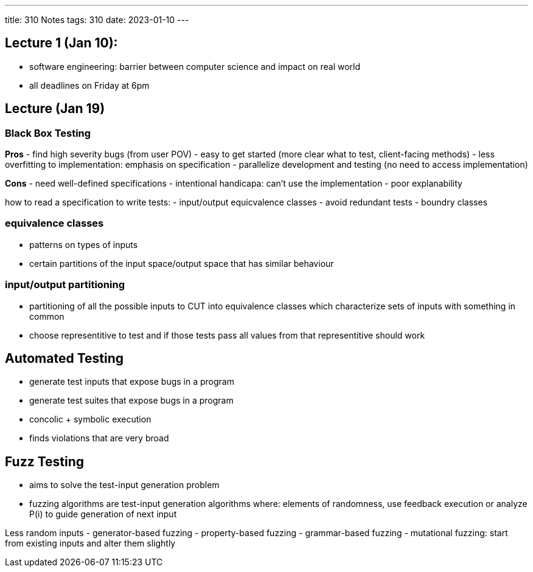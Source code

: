 ---
title: 310 Notes
tags: 310
date: 2023-01-10
---

== Lecture 1 (Jan 10):
- software engineering: barrier between computer science and impact on real world
- all deadlines on Friday at 6pm

== Lecture (Jan 19)

=== Black Box Testing
*Pros*
- find high severity bugs (from user POV)
- easy to get started (more clear what to test, client-facing methods)
- less overfitting to implementation: emphasis on specification
- parallelize development and testing (no need to access implementation)

*Cons*
- need well-defined specifications
- intentional handicapa: can't use the implementation
- poor explanability

how to read a specification to write tests:
- input/output equicvalence classes
  - avoid redundant tests
- boundry classes

=== equivalence classes
- patterns on types of inputs
- certain partitions of the input space/output space that has similar behaviour

=== input/output partitioning
- partitioning of all the possible inputs to CUT into equivalence classes which characterize sets of inputs with something in common
- choose representitive to test and if those tests pass all values from that representitive should work

== Automated Testing
- generate test inputs that expose bugs in a program
- generate test suites that expose bugs in a program
- concolic + symbolic execution
- finds violations that are very broad

== Fuzz Testing
- aims to solve the test-input generation problem
- fuzzing algorithms are test-input generation algorithms where: elements of randomness, use feedback execution or analyze P(i) to guide generation of next input

Less random inputs
- generator-based fuzzing
- property-based fuzzing
- grammar-based fuzzing
- mutational fuzzing: start from existing inputs and alter them slightly
